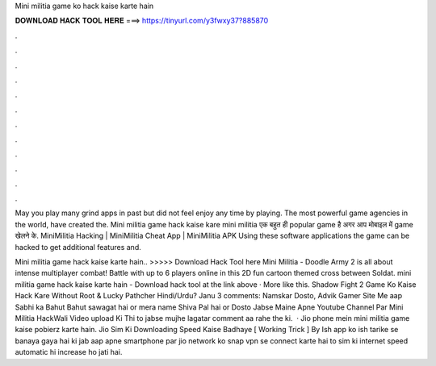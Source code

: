 Mini militia game ko hack kaise karte hain



𝐃𝐎𝐖𝐍𝐋𝐎𝐀𝐃 𝐇𝐀𝐂𝐊 𝐓𝐎𝐎𝐋 𝐇𝐄𝐑𝐄 ===> https://tinyurl.com/y3fwxy37?885870



.



.



.



.



.



.



.



.



.



.



.



.

May you play many grind apps in past but did not feel enjoy any time by playing. The most powerful game agencies in the world, have created the. Mini militia game hack kaise kare mini militia एक बहुत ही popular game है अगर आप मोबाइल में game खेलने के. MiniMilitia Hacking | MiniMilitia Cheat App | MiniMilitia APK Using these software applications the game can be hacked to get additional features and.

Mini militia game hack kaise karte hain.. >>>>> Download Hack Tool here Mini Militia - Doodle Army 2 is all about intense multiplayer combat! Battle with up to 6 players online in this 2D fun cartoon themed cross between Soldat. mini militia game hack kaise karte hain - Download hack tool at the link above · More like this. Shadow Fight 2 Game Ko Kaise Hack Kare Without Root & Lucky Pathcher Hindi/Urdu? Janu 3 comments: Namskar Dosto, Advik Gamer Site Me aap Sabhi ka Bahut Bahut sawagat hai or mera name Shiva Pal hai or Dosto Jabse Maine Apne Youtube Channel Par Mini Militia HackWali Video upload Ki Thi to jabse mujhe lagatar comment aa rahe the ki.  · Jio phone mein mini militia game kaise pobierz karte hain. Jio Sim Ki Downloading Speed Kaise Badhaye [ Working Trick ] By Ish app ko ish tarike se banaya gaya hai ki jab aap apne smartphone par jio network ko snap vpn se connect karte hai to sim ki internet speed automatic hi increase ho jati hai.
